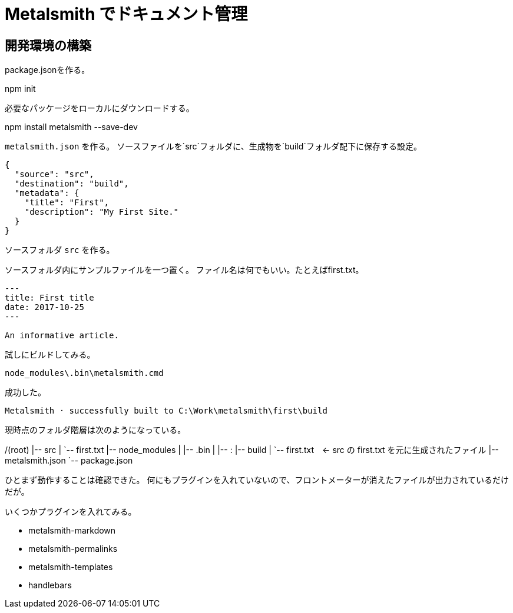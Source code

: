 = Metalsmith でドキュメント管理

== 開発環境の構築

package.jsonを作る。

npm init

必要なパッケージをローカルにダウンロードする。

npm install metalsmith --save-dev

`metalsmith.json` を作る。
ソースファイルを`src`フォルダに、生成物を`build`フォルダ配下に保存する設定。

```
{
  "source": "src",
  "destination": "build",
  "metadata": {
    "title": "First",
    "description": "My First Site."
  }
}
```

ソースフォルダ `src` を作る。

ソースフォルダ内にサンプルファイルを一つ置く。
ファイル名は何でもいい。たとえばfirst.txt。

```
---
title: First title
date: 2017-10-25
---

An informative article.
```

試しにビルドしてみる。

```
node_modules\.bin\metalsmith.cmd
```

成功した。

```
Metalsmith · successfully built to C:\Work\metalsmith\first\build
```

現時点のフォルダ階層は次のようになっている。

/(root)
  |-- src
  |     `-- first.txt
  |-- node_modules
  |     |-- .bin
  |     |-- :
  |-- build
  |     `-- first.txt　← src の first.txt を元に生成されたファイル
  |-- metalsmith.json
  `-- package.json

ひとまず動作することは確認できた。
何にもプラグインを入れていないので、フロントメーターが消えたファイルが出力されているだけだが。





いくつかプラグインを入れてみる。

* metalsmith-markdown
* metalsmith-permalinks
* metalsmith-templates
* handlebars


